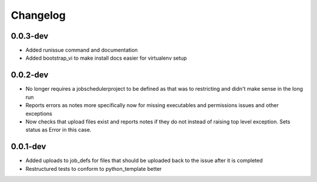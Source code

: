 Changelog
---------

0.0.3-dev
+++++++++

- Added runissue command and documentation
- Added bootstrap_vi to make install docs easier for virtualenv setup

0.0.2-dev
+++++++++

- No longer requires a jobschedulerproject to be defined as that was to restricting
  and didn't make sense in the long run
- Reports errors as notes more specifically now for missing executables and 
  permissions issues and other exceptions
- Now checks that upload files exist and reports notes if they do not instead of
  raising top level exception. Sets status as Error in this case.

0.0.1-dev
+++++++++

- Added uploads to job_defs for files that should be uploaded back to the issue
  after it is completed
- Restructured tests to conform to python_template better
